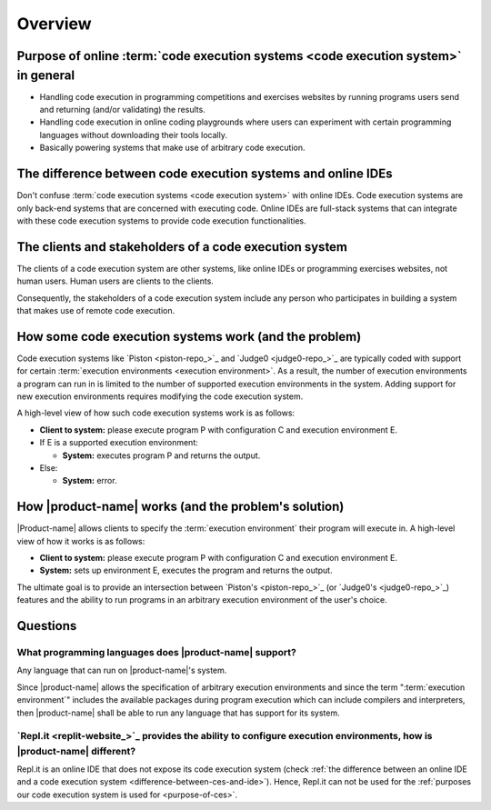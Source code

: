 Overview
########

.. _purpose-of-ces:

Purpose of online :term:`code execution systems <code execution system>` in general
***********************************************************************************
- Handling code execution in programming competitions and exercises websites
  by running programs users send and returning (and/or validating) the results.
- Handling code execution in online coding playgrounds where users can experiment with certain programming languages
  without downloading their tools locally.
- Basically powering systems that make use of arbitrary code execution.

.. _difference-between-ces-and-ide:

The difference between code execution systems and online IDEs
*************************************************************

Don't confuse :term:`code execution systems <code execution system>` with online IDEs.
Code execution systems are only back-end systems that are concerned with executing code.
Online IDEs are full-stack systems that can integrate with these code execution systems to provide code execution
functionalities.

The clients and stakeholders of a code execution system
*******************************************************

The clients of a code execution system are other systems, like online IDEs or programming exercises websites, not human
users. Human users are clients to the clients.

Consequently, the stakeholders of a code execution system include any person who participates in building
a system that makes use of remote code execution.

How some code execution systems work (and the problem)
******************************************************
Code execution systems like `Piston <piston-repo_>`_ and `Judge0 <judge0-repo_>`_ are typically coded with support for
certain :term:`execution environments <execution environment>`.
As a result, the number of execution environments a program can run in is limited to the number of supported execution
environments in the system.
Adding support for new execution environments requires modifying the code execution system.

A high-level view of how such code execution systems work is as follows:

- **Client to system:** please execute program P with configuration C and execution environment E.
- If E is a supported execution environment:

  - **System:** executes program P and returns the output.

- Else:

  - **System:** error.

.. _how-it-works:

How |product-name| works (and the problem's solution)
*****************************************************
|Product-name| allows clients to specify the :term:`execution environment` their program will execute in.
A high-level view of how it works is as follows:

- **Client to system:** please execute program P with configuration C and execution environment E.
- **System:** sets up environment E, executes the program and returns the output.

The ultimate goal is to provide an intersection between `Piston's <piston-repo_>`_ (or `Judge0's <judge0-repo_>`_)
features and the ability to run programs in an arbitrary execution environment of the user's choice.

Questions
*********

What programming languages does |product-name| support?
=======================================================

Any language that can run on |product-name|'s system.

Since |product-name| allows the specification of arbitrary execution environments
and since the term ":term:`execution environment`" includes the available packages during program execution
which can include compilers and interpreters, then |product-name| shall be able to run any language that has support
for its system.

`Repl.it <replit-website_>`_ provides the ability to configure execution environments, how is |product-name| different?
=======================================================================================================================

Repl.it is an online IDE that does not expose its code execution system
(check :ref:`the difference between an online IDE and a code execution system <difference-between-ces-and-ide>`).
Hence, Repl.it can not be used for the :ref:`purposes our code execution system is used for <purpose-of-ces>`.
